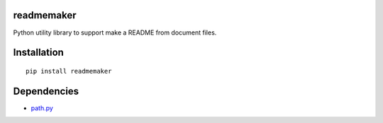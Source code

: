 readmemaker
=============
Python utility library to support make a README from document files.


Installation
============

::

    pip install readmemaker


Dependencies
============

- `path.py <https://github.com/jaraco/path.py>`__


